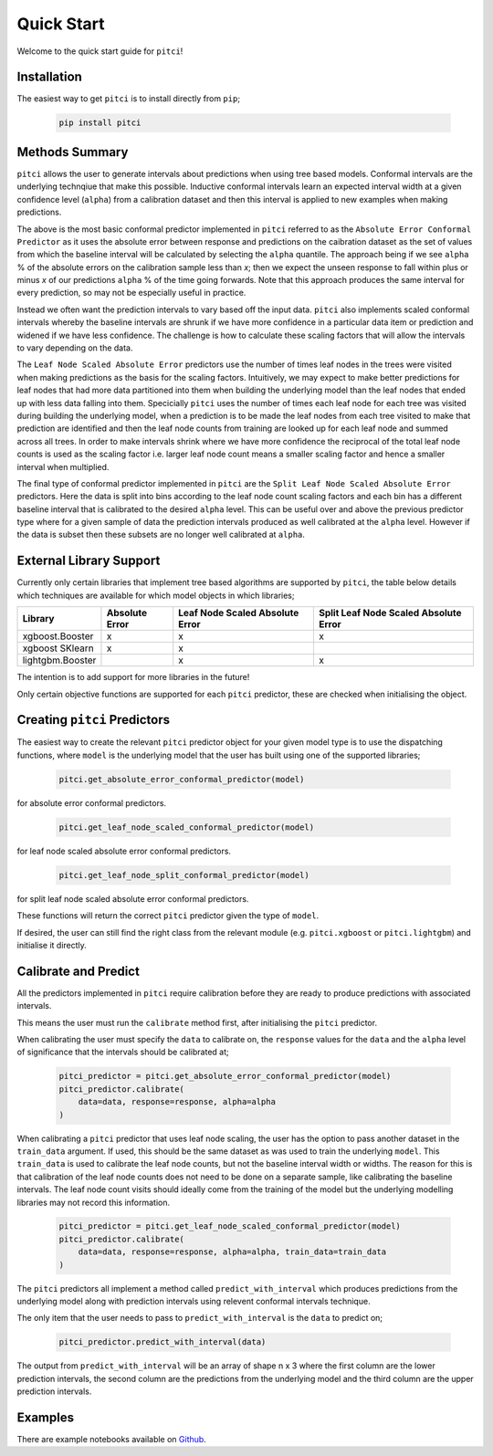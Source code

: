Quick Start
====================

Welcome to the quick start guide for ``pitci``!

Installation
--------------------

The easiest way to get ``pitci`` is to install directly from ``pip``;

   .. code::

     pip install pitci

Methods Summary
--------------------

``pitci`` allows the user to generate intervals about predictions when using tree based models. 
Conformal intervals are the underlying technqiue that make this possible. Inductive conformal 
intervals learn an expected interval width at a given confidence level (``alpha``) from a 
calibration dataset and then this interval is applied to new examples when making predictions.

The above is the most basic conformal predictor implemented in ``pitci`` referred to as the
``Absolute Error Conformal Predictor`` as it uses the absolute error between response and 
predictions on the caibration dataset as the set of values from which the baseline interval
will be calculated by selecting the ``alpha`` quantile. The approach being if we see ``alpha`` % 
of the absolute errors on the calibration sample less than `x`; then we expect the unseen 
response to fall within plus or minus `x` of our predictions ``alpha`` % of the time going 
forwards. Note that this approach produces the same interval for every prediction, so may
not be especially useful in practice.

Instead we often want the prediction intervals to vary based off the input data. ``pitci``
also implements scaled conformal intervals whereby the baseline intervals are shrunk
if we have more confidence in a particular data item or prediction and widened if we have 
less confidence. The challenge is how to calculate these scaling factors that will allow
the intervals to vary depending on the data.

The ``Leaf Node Scaled Absolute Error`` predictors use the number of times leaf nodes in
the trees were visited when making predictions as the basis for the scaling factors.
Intuitively, we may expect to make better predictions for leaf nodes that had more data 
partitioned into them when building the underlying model than the leaf nodes that ended 
up with less data falling into them. Specicially ``pitci`` uses the number of times each 
leaf node for each tree was visited during building the underlying model, when a 
prediction is to be made the leaf nodes from each tree visited to make that prediction 
are identified and then the leaf node counts from training are looked up for each leaf
node and summed across all trees. In order to make intervals shrink where we have more
confidence the reciprocal of the total leaf node counts is used as the scaling factor
i.e. larger leaf node count means a smaller scaling factor and hence a smaller interval
when multiplied.

The final type of conformal predictor implemented in ``pitci`` are the ``Split Leaf Node 
Scaled Absolute Error`` predictors. Here the data is split into bins according to the
leaf node count scaling factors and each bin has a different baseline interval that is
calibrated to the desired ``alpha`` level. This can be useful over and above the previous 
predictor type where for a given sample of data the prediction intervals produced as 
well calibrated at the ``alpha`` level. However if the data is subset then these subsets
are no longer well calibrated at ``alpha``.

External Library Support
------------------------------

Currently only certain libraries that implement tree based algorithms are supported by ``pitci``, 
the table below details which techniques are available for which model objects in which libraries;

================= =============== ================================ ======================================
Library           Absolute Error  Leaf Node Scaled Absolute Error  Split Leaf Node Scaled Absolute Error
================= =============== ================================ ======================================
xgboost.Booster   x               x                                x
xgboost SKlearn   x               x
lightgbm.Booster                  x                                x
================= =============== ================================ ======================================

The intention is to add support for more libraries in the future!

Only certain objective functions are supported for each ``pitci`` predictor, these are checked 
when initialising the object.

Creating ``pitci`` Predictors
---------------------------------

The easiest way to create the relevant ``pitci`` predictor object for your given model type is 
to use the dispatching functions, where ``model`` is the underlying model that the user has 
built using one of the supported libraries;

   .. code::
    
     pitci.get_absolute_error_conformal_predictor(model)

for absolute error conformal predictors.

   .. code::

     pitci.get_leaf_node_scaled_conformal_predictor(model)

for leaf node scaled absolute error conformal predictors.

   .. code::

     pitci.get_leaf_node_split_conformal_predictor(model)

for split leaf node scaled absolute error conformal predictors.

These functions will return the correct ``pitci`` predictor given the type of ``model``.

If desired, the user can still find the right class from the relevant module (e.g. 
``pitci.xgboost`` or ``pitci.lightgbm``) and initialise it directly.

Calibrate and Predict
---------------------------------

All the predictors implemented in ``pitci`` require calibration before they are ready 
to produce predictions with associated intervals.

This means the user must run the ``calibrate`` method first, after initialising the 
``pitci`` predictor.

When calibrating the user must specify the ``data`` to calibrate on, the ``response`` 
values for the ``data`` and the ``alpha`` level of significance that the intervals 
should be calibrated at;

   .. code::

     pitci_predictor = pitci.get_absolute_error_conformal_predictor(model)
     pitci_predictor.calibrate(
         data=data, response=response, alpha=alpha   
     )

When calibrating a ``pitci`` predictor that uses leaf node scaling, the user has the 
option to pass another dataset in the ``train_data`` argument. If used, this should 
be the same dataset as was used to train the underlying ``model``. This ``train_data`` 
is used to calibrate the leaf node counts, but not the baseline interval width or widths.
The reason for this is that calibration of the leaf node counts does not need to be 
done on a separate sample, like calibrating the baseline intervals. The leaf node count 
visits should ideally come from the training of the model but the underlying modelling 
libraries may not record this information.

   .. code::

     pitci_predictor = pitci.get_leaf_node_scaled_conformal_predictor(model)
     pitci_predictor.calibrate(
         data=data, response=response, alpha=alpha, train_data=train_data 
     )

The ``pitci`` predictors all implement a method called ``predict_with_interval`` which 
produces predictions from the underlying model along with prediction intervals using 
relevent conformal intervals technique.

The only item that the user needs to pass to ``predict_with_interval`` is the ``data`` 
to predict on;

   .. code::

     pitci_predictor.predict_with_interval(data)

The output from ``predict_with_interval`` will be an array of shape n x 3 where the 
first column are the lower prediction intervals, the second column are the predictions 
from the underlying model and the third column are the upper prediction intervals.

Examples
---------------------------------

There are example notebooks available on `Github <https://github.com/richardangell/pitci/tree/master/examples/>`_.
